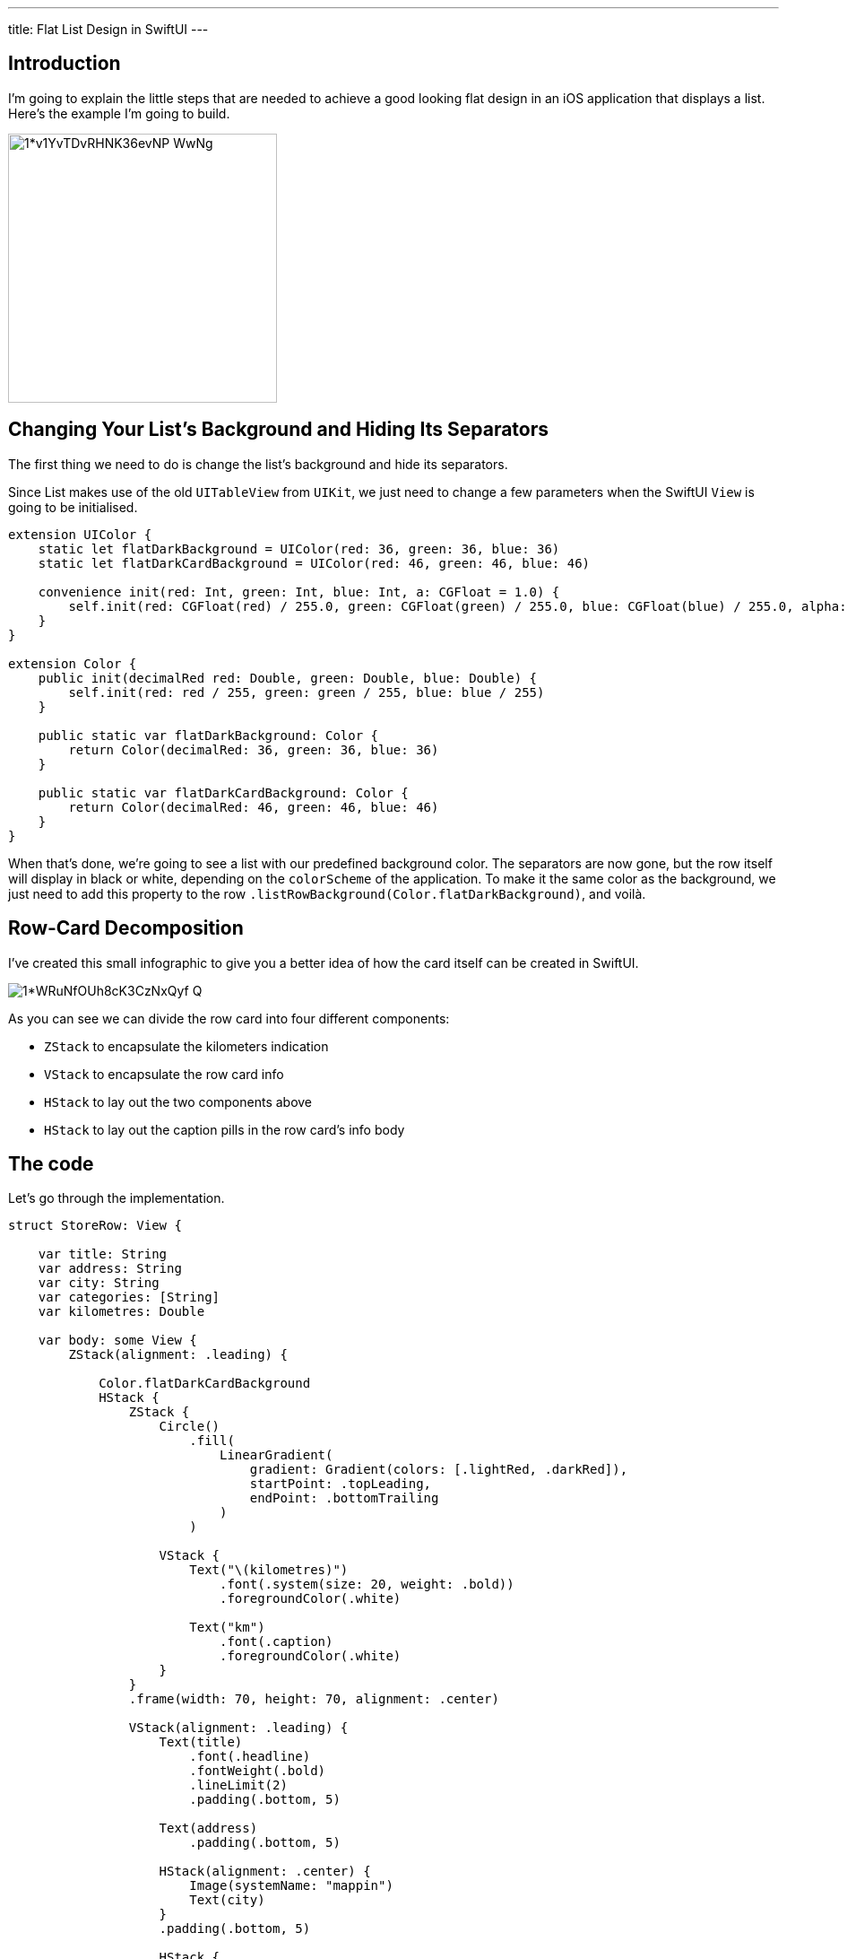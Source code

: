 ---
title: Flat List Design in SwiftUI
---

== Introduction
I’m going to explain the little steps that are needed to achieve a good looking
flat design in an iOS application that displays a list. Here’s the example I’m
going to build.

image::https://miro.medium.com/max/1400/1*v1YvTDvRHNK36evNP_WwNg.png[width=300, align="center"]

== Changing Your List’s Background and Hiding Its Separators
The first thing we need to do is change the list’s background and hide its
separators.

Since List makes use of the old `UITableView` from `UIKit`, we just need to
change a few parameters when the SwiftUI `View` is going to be initialised.

```swift
extension UIColor {
    static let flatDarkBackground = UIColor(red: 36, green: 36, blue: 36)
    static let flatDarkCardBackground = UIColor(red: 46, green: 46, blue: 46)

    convenience init(red: Int, green: Int, blue: Int, a: CGFloat = 1.0) {
        self.init(red: CGFloat(red) / 255.0, green: CGFloat(green) / 255.0, blue: CGFloat(blue) / 255.0, alpha: a)
    }
}

extension Color {
    public init(decimalRed red: Double, green: Double, blue: Double) {
        self.init(red: red / 255, green: green / 255, blue: blue / 255)
    }

    public static var flatDarkBackground: Color {
        return Color(decimalRed: 36, green: 36, blue: 36)
    }

    public static var flatDarkCardBackground: Color {
        return Color(decimalRed: 46, green: 46, blue: 46)
    }
}
```

When that’s done, we’re going to see a list with our predefined background
color. The separators are now gone, but the row itself will display in black or
white, depending on the `colorScheme` of the application. To make it the same
color as the background, we just need to add this property to the row
`.listRowBackground(Color.flatDarkBackground)`, and voilà.

== Row-Card Decomposition

I’ve created this small infographic to give you a
better idea of how the card itself can be created in SwiftUI.

image::https://miro.medium.com/max/1400/1*WRuNfOUh8cK3CzNxQyf--Q.jpeg[align="center"]

As you can see we can divide the row card into four different components:

- `ZStack` to encapsulate the kilometers indication
- `VStack` to encapsulate the row card info
- `HStack` to lay out the two components above
- `HStack` to lay out the caption pills in the row card’s info body

== The code
Let’s go through the implementation.

```swift
struct StoreRow: View {

    var title: String
    var address: String
    var city: String
    var categories: [String]
    var kilometres: Double

    var body: some View {
        ZStack(alignment: .leading) {

            Color.flatDarkCardBackground
            HStack {
                ZStack {
                    Circle()
                        .fill(
                            LinearGradient(
                                gradient: Gradient(colors: [.lightRed, .darkRed]),
                                startPoint: .topLeading,
                                endPoint: .bottomTrailing
                            )
                        )

                    VStack {
                        Text("\(kilometres)")
                            .font(.system(size: 20, weight: .bold))
                            .foregroundColor(.white)

                        Text("km")
                            .font(.caption)
                            .foregroundColor(.white)
                    }
                }
                .frame(width: 70, height: 70, alignment: .center)

                VStack(alignment: .leading) {
                    Text(title)
                        .font(.headline)
                        .fontWeight(.bold)
                        .lineLimit(2)
                        .padding(.bottom, 5)

                    Text(address)
                        .padding(.bottom, 5)

                    HStack(alignment: .center) {
                        Image(systemName: "mappin")
                        Text(city)
                    }
                    .padding(.bottom, 5)

                    HStack {
                        ForEach(categories, id: \.self) { category in
                            CategoryPill(categoryName: category)
                        }
                    }

                }
                .padding(.horizontal, 5)
            }
            .padding(15)
        }
        .clipShape(RoundedRectangle(cornerRadius: 15))
    }
}
```

The first thing we’re going to declare is the info we’re going to display on the
card itself — this way we can later pass these variables dynamically from its
parent view. To give the row card a lighter background, we declare an outer
`ZStack` that will contain the `Color.flatDarkCardBacground` and the `HStack`
that contains every row-card component.

Next, we implement a `ZStack` that’ll generate the red circle with the
kilometers indication. This will contain a circle shape filled with a linear
gradient to give it a nice touch. On top of that, there’s going to be some
simple text with the kilometer info.

Moving onto the row-card body, we embed the info in a VStack. The first two
components are simple texts with different font sizes. The third element is an
`HStack` used to display the icon image next to the text. The last element is a
simple `HStack` that’ll render the green pills with a dynamic ForEach element
given an array of strings.

**Note**: It’s always a good practice to separate these components as much as
possible to make them easily reusable and flexible.

The `CategoryPill` view looks as simple as this:

```swift
struct CategoryPill: View {

    var categoryName: String
    var fontSize: CGFloat = 12.0

    var body: some View {
        ZStack {
            Text(categoryName)
                .font(.system(size: fontSize, weight: .regular))
                .lineLimit(2)
                .foregroundColor(.white)
                .padding(5)
                .background(Color.green)
                .cornerRadius(5)
        }
    }
}
```

As you could have imagined, we’re dealing with a simple text element with a
background color and a corner radius.

== Final result

image::https://miro.medium.com/max/1400/1*sb3R3bvEAp_9-6AAne5COw.png[width=300,align="center"]

== Conclusion

I hope you enjoyed this tutorial and learned how simple it can be
to design great UIs with the help of a declarative language like SwiftUI. We’re
all looking forward to seeing how much better it can get with version 2.0, which
is coming at WWDC20.

See you in the next article, and thank you for stopping by!

